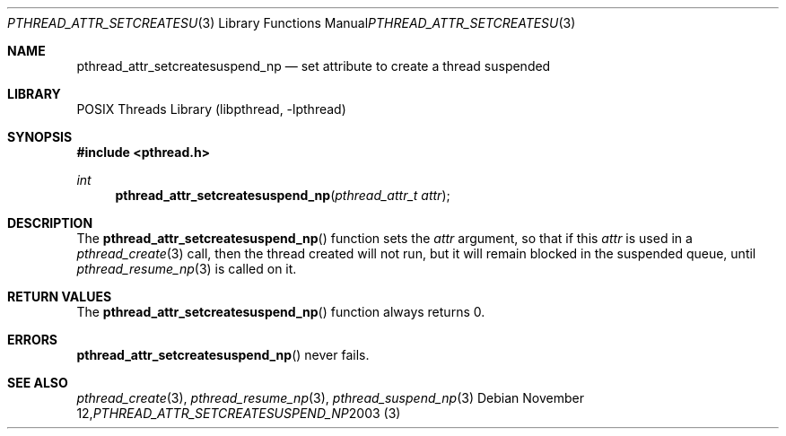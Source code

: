 .\" $NetBSD: pthread_attr_setcreatesuspend_np.3,v 1.3 2008/04/30 13:10:52 martin Exp $
.\"
.\" Copyright (c) 2003 The NetBSD Foundation, Inc.
.\" All rights reserved.
.\"
.\" This code is derived from software contributed to The NetBSD Foundation
.\" by Christos Zoulas.
.\"
.\" Redistribution and use in source and binary forms, with or without
.\" modification, are permitted provided that the following conditions
.\" are met:
.\" 1. Redistributions of source code must retain the above copyright
.\"    notice, this list of conditions and the following disclaimer.
.\" 2. Redistributions in binary form must reproduce the above copyright
.\"    notice, this list of conditions and the following disclaimer in the
.\"    documentation and/or other materials provided with the distribution.
.\"
.\" THIS SOFTWARE IS PROVIDED BY THE NETBSD FOUNDATION, INC. AND CONTRIBUTORS
.\" ``AS IS'' AND ANY EXPRESS OR IMPLIED WARRANTIES, INCLUDING, BUT NOT LIMITED
.\" TO, THE IMPLIED WARRANTIES OF MERCHANTABILITY AND FITNESS FOR A PARTICULAR
.\" PURPOSE ARE DISCLAIMED.  IN NO EVENT SHALL THE FOUNDATION OR CONTRIBUTORS
.\" BE LIABLE FOR ANY DIRECT, INDIRECT, INCIDENTAL, SPECIAL, EXEMPLARY, OR
.\" CONSEQUENTIAL DAMAGES (INCLUDING, BUT NOT LIMITED TO, PROCUREMENT OF
.\" SUBSTITUTE GOODS OR SERVICES; LOSS OF USE, DATA, OR PROFITS; OR BUSINESS
.\" INTERRUPTION) HOWEVER CAUSED AND ON ANY THEORY OF LIABILITY, WHETHER IN
.\" CONTRACT, STRICT LIABILITY, OR TORT (INCLUDING NEGLIGENCE OR OTHERWISE)
.\" ARISING IN ANY WAY OUT OF THE USE OF THIS SOFTWARE, EVEN IF ADVISED OF THE
.\" POSSIBILITY OF SUCH DAMAGE.
.\"
.Dd November 12, 2003
.Dt PTHREAD_ATTR_SETCREATESUSPEND_NP 3
.Os
.Sh NAME
.Nm pthread_attr_setcreatesuspend_np
.Nd set attribute to create a thread suspended
.Sh LIBRARY
.Lb libpthread
.Sh SYNOPSIS
.In pthread.h
.Ft int
.Fn pthread_attr_setcreatesuspend_np "pthread_attr_t attr"
.Sh DESCRIPTION
The
.Fn pthread_attr_setcreatesuspend_np
function sets the
.Ar attr
argument, so that if this
.Ar attr
is used in a
.Xr pthread_create 3
call, then the thread created will not run, but it will remain blocked
in the suspended queue, until
.Xr pthread_resume_np 3
is called on it.
.Sh RETURN VALUES
The
.Fn pthread_attr_setcreatesuspend_np
function always returns 0.
.Sh ERRORS
.Fn pthread_attr_setcreatesuspend_np
never fails.
.Sh SEE ALSO
.Xr pthread_create 3 ,
.Xr pthread_resume_np 3 ,
.Xr pthread_suspend_np 3
